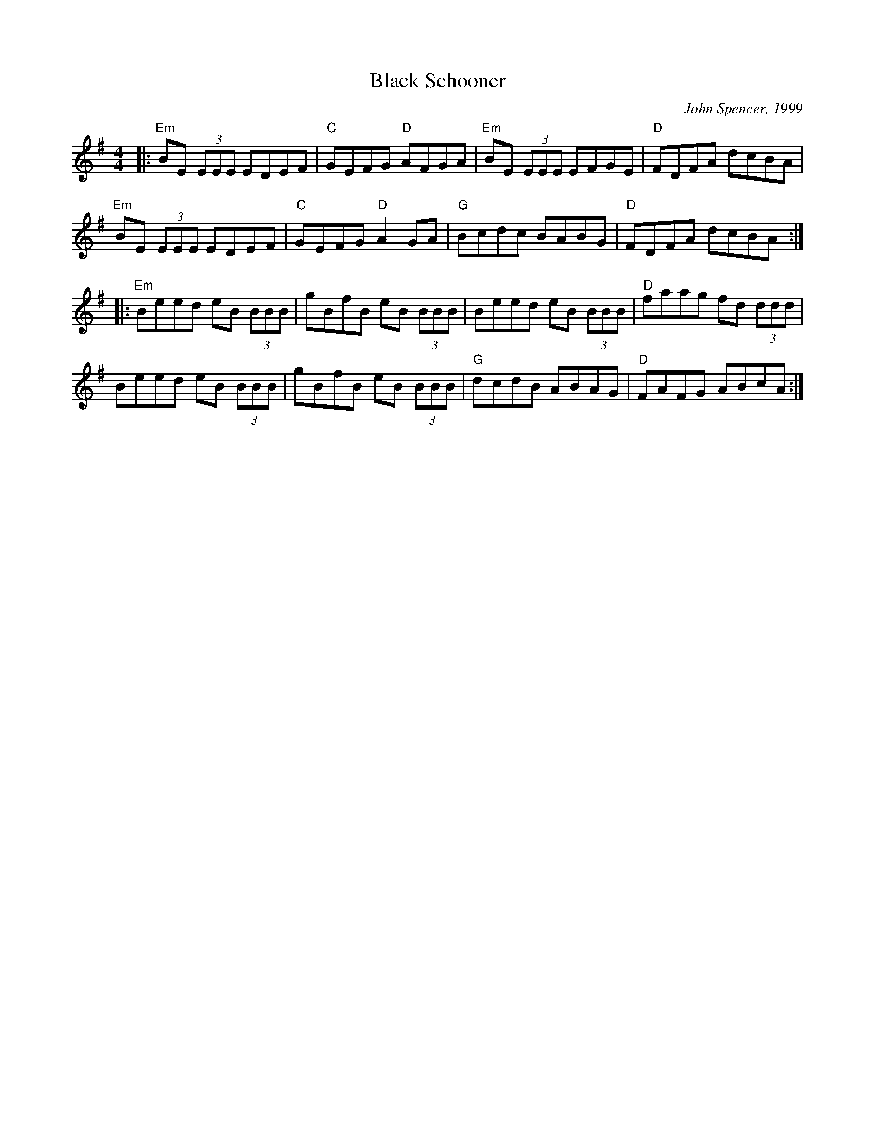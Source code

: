 X:1
T:Black Schooner
C:John Spencer, 1999
L:1/8
M:4/4
K:G
|:"Em"BE (3EEE EDEF|"C"GEFG "D"AFGA|"Em"BE (3EEE EFGE|"D"FDFA dcBA|
"Em"BE (3EEE EDEF|"C"GEFG "D"A2 GA|"G"Bcdc BABG|"D"FDFA dcBA:|
|:"Em"Beed eB (3BBB|gBfB eB (3BBB|Beed eB (3BBB|"D"faag fd (3ddd|
Beed eB (3BBB|gBfB eB (3BBB|"G"dcdB ABAG|"D"FAFG ABcA:|
